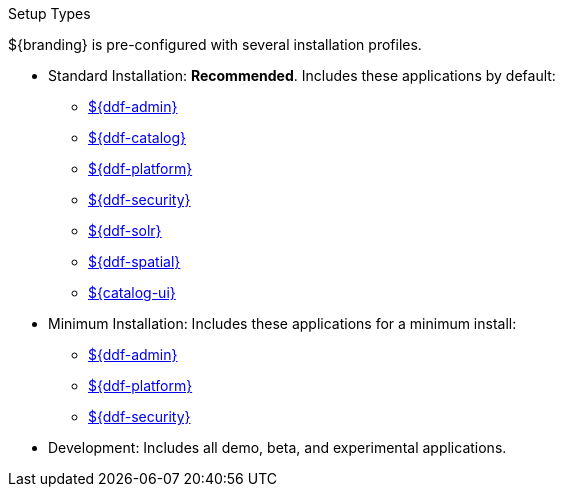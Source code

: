 :title: Startup Types
:type: installing
:status: published
:summary: Installation profiles available.
:project: ${ddf-branding}
:order: 04

.[[_setup_types]]Setup Types
****
${branding} is pre-configured with several installation profiles.

* Standard Installation: *Recommended*. Includes these applications by default:
** <<_admin_application_reference,${ddf-admin}>>
** <<_catalog_application_reference,${ddf-catalog}>>
** <<_platform_application_reference,${ddf-platform}>>
** <<_security_application_reference,${ddf-security}>>
** <<_solr_catalog_provider,${ddf-solr}>>
** <<_spatial_application_reference,${ddf-spatial}>>
** <<_configuring_intrigue,${catalog-ui}>>

* Minimum Installation: Includes these applications for a minimum install:
** <<_admin_application_reference,${ddf-admin}>>
** <<_platform_application_reference,${ddf-platform}>>
** <<_security_application_reference,${ddf-security}>>

* Development: Includes all demo, beta, and experimental applications.
****
